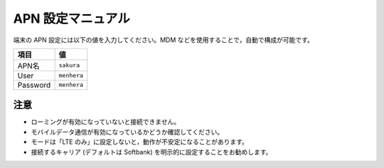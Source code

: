 APN 設定マニュアル
==================

端末の APN 設定には以下の値を入力してください。MDM などを使用することで，自動で構成が可能です。

+----------+-------------+
| 項目     | 値          |
+==========+=============+
| APN名    | ``sakura``  |
+----------+-------------+
| User     | ``menhera`` |
+----------+-------------+
| Password | ``menhera`` |
+----------+-------------+

注意
---------

* ローミングが有効になっていないと接続できません。
* モバイルデータ通信が有効になっているかどうか確認してください。
* モードは「LTE のみ」に設定しないと，動作が不安定になることがあります。
* 接続するキャリア (デフォルトは Softbank) を明示的に設定することをお勧めします。


